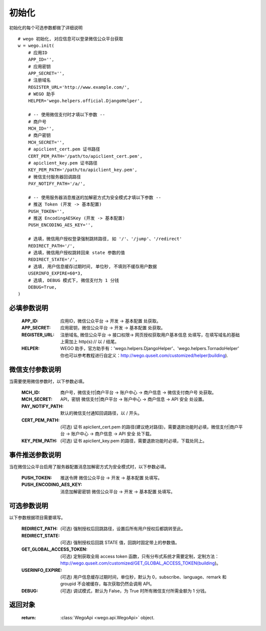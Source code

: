 .. _init:

初始化
==========

初始化的每个可选参数都做了详细说明

::

    # wego 初始化, 对应信息可以登录微信公众平台获取
    w = wego.init(
        # 应用ID
        APP_ID='',
        # 应用密钥
        APP_SECRET='',
        # 注册域名
        REGISTER_URL='http://www.example.com/',
        # WEGO 助手
        HELPER='wego.helpers.official.DjangoHelper',

        # -- 使用微信支付时才填以下参数 --
        # 商户号
        MCH_ID='',
        # 商户密钥
        MCH_SECRET='',
        # apiclient_cert.pem 证书路径
        CERT_PEM_PATH='/path/to/apiclient_cert.pem',
        # apiclient_key.pem 证书路径
        KEY_PEM_PATH='/path/to/apiclient_key.pem',
        # 微信支付服务器回调路径
        PAY_NOTIFY_PATH='/a/',

        # -- 使用服务器消息推送的加解密方式为安全模式才填以下参数 --
        # 推送 Token (开发 -> 基本配置)
        PUSH_TOKEN='',
        # 推送 EncodingAESKey (开发 -> 基本配置)
        PUSH_ENCODING_AES_KEY='',

        # 选填，微信用户授权登录强制跳转路径, 如 '/'、'/jump'、'/redirect'
        REDIRECT_PATH='/',
        # 选填，微信用户授权跳转回来 state 参数的值
        REDIRECT_STATE='/',
        # 选填, 用户信息缓存过期时间, 单位秒, 不填则不缓存用户数据
        USERINFO_EXPIRE=60*3,
        # 选填, DEBUG 模式下, 微信支付为 1 分钱
        DEBUG=True,
    )


必填参数说明
-------------

    :APP_ID: 应用ID，微信公众平台 -> 开发 -> 基本配置 处获取。

    :APP_SECRET: 应用密钥，微信公众平台 -> 开发 -> 基本配置 处获取。

    :REGISTER_URL: 注册域名, 微信公众平台 -> 接口权限-> 网页授权获取用户基本信息 处填写，在填写域名的基础上需加上 http(s):// 以 / 结尾。

    :HELPER: WEGO 助手，官方助手有：'wego.helpers.DjangoHelper'、'wego.helpers.TornadoHelper' 你也可以参考教程进行自定义：http://wego.quseit.com/customized/helper(building).


.. _pay_options:

微信支付参数说明
--------------------

当需要使用微信参数时，以下参数必填。

    :MCH_ID: 商户号，微信支付|商户平台 -> 账户中心 -> 商户信息 -> 微信支付商户号 处获取。
    
    :MCH_SECRET:  API，密钥 微信支付|商户平台 -> 账户中心 -> 商户信息 -> API 安全 处设置。
    
    :PAY_NOTIFY_PATH: 默认的微信支付通知回调路径，以 / 开头。
    
    :CERT_PEM_PATH: (可选) 证书 apiclient_cert.pem 的路径(建议绝对路径)，需要退款功能时必填，微信支付|商户平台 -> 账户中心 -> 商户信息 -> API 安全 处下载。
    
    :KEY_PEM_PATH: (可选) 证书 apiclient_key.pem 的路径，需要退款功能时必填，下载处同上。


事件推送参数说明
-----------------

当在微信公众平台启用了服务器配置消息加解密方式为安全模式时，以下参数必填。

    :PUSH_TOKEN: 推送令牌 微信公众平台 -> 开发 -> 基本配置 处填写。

    :PUSH_ENCODING_AES_KEY: 消息加解密密钥 微信公众平台 -> 开发 -> 基本配置 处填写。


可选参数说明
-------------

以下参数根据项目需要填写。

    :REDIRECT_PATH: (可选) 强制授权后回跳路径，设置后所有用户授权后都跳转至此。

    :REDIRECT_STATE: (可选) 强制授权后回跳 STATE 值，回跳时固定带上的参数值。

    :GET_GLOBAL_ACCESS_TOKEN: (可选) 定制获取全局 access token 函数，只有分布式系统才需要定制，定制方法：http://wego.quseit.com/customized/GET_GLOBAL_ACCESS_TOKEN(building)。

    :USERINFO_EXPIRE: (可选) 用户信息缓存过期时间，单位秒，默认为 0，subscribe、language、remark 和 groupid 不会被缓存，每次获取仍然会调用 API。
    
    :DEBUG: (可选) 调试模式，默认为 False，为 True 时所有微信支付所需金额为 1 分钱。
    

返回对象
---------

    :return: :class:`WegoApi <wego.api.WegoApi>` object.
